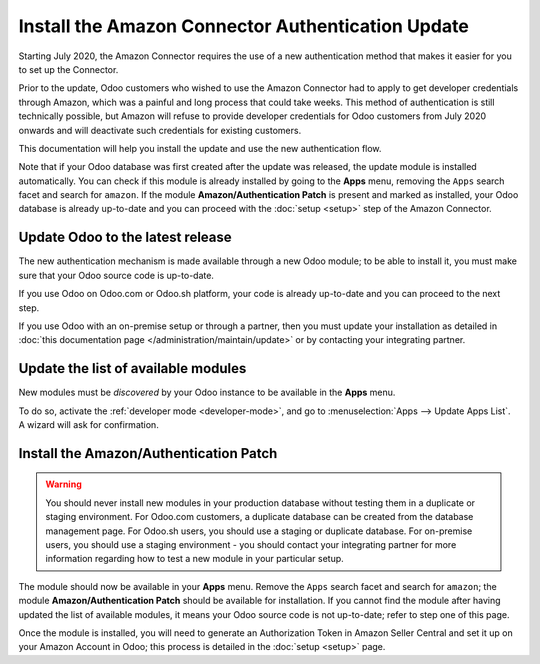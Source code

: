 ==================================================
Install the Amazon Connector Authentication Update
==================================================

Starting July 2020, the Amazon Connector requires the use of a new authentication
method that makes it easier for you to set up the Connector.

Prior to the update, Odoo customers who wished to use the Amazon Connector had
to apply to get developer credentials through Amazon, which was a painful and long
process that could take weeks. This method of authentication is still technically
possible, but Amazon will refuse to provide developer credentials for Odoo customers
from July 2020 onwards and will deactivate such credentials for existing customers.

This documentation will help you install the update and use the new authentication
flow.

Note that if your Odoo database was first created after the update was released, the
update module is installed automatically. You can check if this module is already installed
by going to the  **Apps** menu, removing the ``Apps`` search facet and search for ``amazon``.
If the module **Amazon/Authentication Patch** is present and marked as installed, your Odoo
database is already up-to-date and you can proceed with the :doc:`setup <setup>` step
of the Amazon Connector.

Update Odoo to the latest release
=================================

The new authentication mechanism is made available through a new Odoo module; to
be able to install it, you must make sure that your Odoo source code is up-to-date.

If you use Odoo on Odoo.com or Odoo.sh platform, your code is already up-to-date and
you can proceed to the next step.

If you use Odoo with an on-premise setup or through a partner, then you must update
your installation as detailed in
:doc:`this documentation page </administration/maintain/update>`
or by contacting your integrating partner.

Update the list of available modules
====================================

New modules must be *discovered* by your Odoo instance to be available in the **Apps**
menu.

To do so, activate the :ref:`developer mode <developer-mode>`, and go to :menuselection:`Apps -->
Update Apps List`. A wizard will ask for confirmation.

Install the Amazon/Authentication Patch
=======================================

.. warning::
    You should never install new modules in your production database without testing
    them in a duplicate or staging environment. For Odoo.com customers, a duplicate database
    can be created from the database management page. For
    Odoo.sh users, you should use a staging or duplicate database. For on-premise users,
    you should use a staging environment - you should contact your integrating partner for
    more information regarding how to test a new module in your particular setup.

The module should now be available in your **Apps** menu. Remove the ``Apps`` search facet
and search for ``amazon``; the module **Amazon/Authentication Patch** should be available for
installation. If you cannot find the module after having updated the list of available
modules, it means your Odoo source code is not up-to-date; refer to step one of this
page.

.. image:: update/auth_module.png
  :align: center

Once the module is installed, you will need to generate an Authorization Token in Amazon
Seller Central and set it up on your Amazon Account in Odoo; this process is detailed
in the :doc:`setup <setup>` page.

.. seealso::
   - :doc:`features`
   - :doc:`setup`
   - :doc:`manage`
